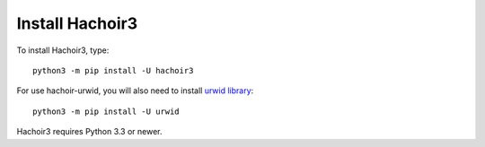 ++++++++++++++++
Install Hachoir3
++++++++++++++++

To install Hachoir3, type::

    python3 -m pip install -U hachoir3

For use hachoir-urwid, you will also need to install `urwid library
<http://excess.org/urwid/>`_::

    python3 -m pip install -U urwid

Hachoir3 requires Python 3.3 or newer.
